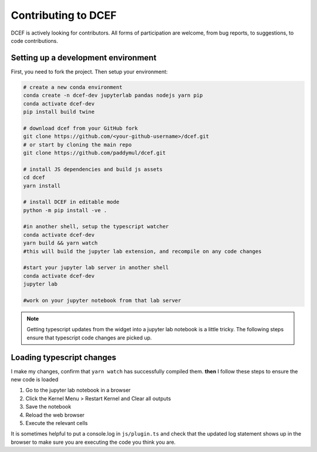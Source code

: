 .. _Contributing:

====================
Contributing to DCEF
====================

DCEF is actively looking for contributors.  All forms of participation are welcome, from bug reports, to suggestions, to code contributions.

Setting up a development environment
====================================

First, you need to fork the project. Then setup your environment:

.. code-block:: bash

   # create a new conda environment
   conda create -n dcef-dev jupyterlab pandas nodejs yarn pip
   conda activate dcef-dev
   pip install build twine

   # download dcef from your GitHub fork
   git clone https://github.com/<your-github-username>/dcef.git
   # or start by cloning the main repo
   git clone https://github.com/paddymul/dcef.git

   # install JS dependencies and build js assets
   cd dcef
   yarn install

   # install DCEF in editable mode
   python -m pip install -ve .

   #in another shell, setup the typescript watcher
   conda activate dcef-dev
   yarn build && yarn watch
   #this will build the jupyter lab extension, and recompile on any code changes

   #start your jupyter lab server in another shell
   conda activate dcef-dev
   jupyter lab

   #work on your jupyter notebook from that lab server

.. note::
   Getting typescript updates from the widget into a jupyter lab notebook is a little tricky.  The following steps ensure that typescript code changes are picked up.

Loading typescript changes
==========================

I make my changes, confirm that ``yarn watch`` has successfully compiled them. **then** I follow these steps to ensure the new code is loaded

#. Go to the jupyter lab notebook in a browser
#. Click the Kernel Menu > Restart Kernel and Clear all outputs
#. Save the notebook
#. Reload the web browser
#. Execute the relevant cells

It is sometimes helpful to put a console.log in ``js/plugin.ts`` and check that the updated log statement shows up in the browser to make sure you are executing the code you think you are.


